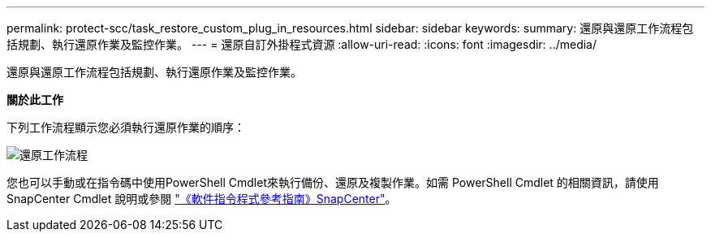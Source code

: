 ---
permalink: protect-scc/task_restore_custom_plug_in_resources.html 
sidebar: sidebar 
keywords:  
summary: 還原與還原工作流程包括規劃、執行還原作業及監控作業。 
---
= 還原自訂外掛程式資源
:allow-uri-read: 
:icons: font
:imagesdir: ../media/


[role="lead"]
還原與還原工作流程包括規劃、執行還原作業及監控作業。

*關於此工作*

下列工作流程顯示您必須執行還原作業的順序：

image::../media/restore_workflow.gif[還原工作流程]

您也可以手動或在指令碼中使用PowerShell Cmdlet來執行備份、還原及複製作業。如需 PowerShell Cmdlet 的相關資訊，請使用 SnapCenter Cmdlet 說明或參閱 https://docs.netapp.com/us-en/snapcenter-cmdlets-47/index.html["《軟件指令程式參考指南》SnapCenter"]。
